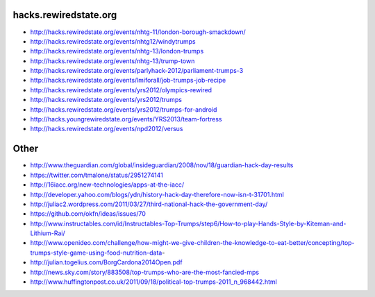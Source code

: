 hacks.rewiredstate.org
======================

- http://hacks.rewiredstate.org/events/nhtg-11/london-borough-smackdown/
- http://hacks.rewiredstate.org/events/nhtg12/windytrumps
- http://hacks.rewiredstate.org/events/nhtg-13/london-trumps
- http://hacks.rewiredstate.org/events/nhtg-13/trump-town
- http://hacks.rewiredstate.org/events/parlyhack-2012/parliament-trumps-3
- http://hacks.rewiredstate.org/events/lmiforall/job-trumps-job-recipe
- http://hacks.rewiredstate.org/events/yrs2012/olympics-rewired
- http://hacks.rewiredstate.org/events/yrs2012/trumps
- http://hacks.rewiredstate.org/events/yrs2012/trumps-for-android
- http://hacks.youngrewiredstate.org/events/YRS2013/team-fortress
- http://hacks.rewiredstate.org/events/npd2012/versus

Other
=====

- http://www.theguardian.com/global/insideguardian/2008/nov/18/guardian-hack-day-results
- https://twitter.com/tmalone/status/2951274141
- http://16iacc.org/new-technologies/apps-at-the-iacc/
- http://developer.yahoo.com/blogs/ydn/history-hack-day-therefore-now-isn-t-31701.html
- http://juliac2.wordpress.com/2011/03/27/third-national-hack-the-government-day/
- https://github.com/okfn/ideas/issues/70

- http://www.instructables.com/id/Instructables-Top-Trumps/step6/How-to-play-Hands-Style-by-Kiteman-and-Lithium-Rai/
- http://www.openideo.com/challenge/how-might-we-give-children-the-knowledge-to-eat-better/concepting/top-trumps-style-game-using-food-nutrition-data-

- http://julian.togelius.com/BorgCardona2014Open.pdf
- http://news.sky.com/story/883508/top-trumps-who-are-the-most-fancied-mps
- http://www.huffingtonpost.co.uk/2011/09/18/political-top-trumps-2011_n_968442.html
